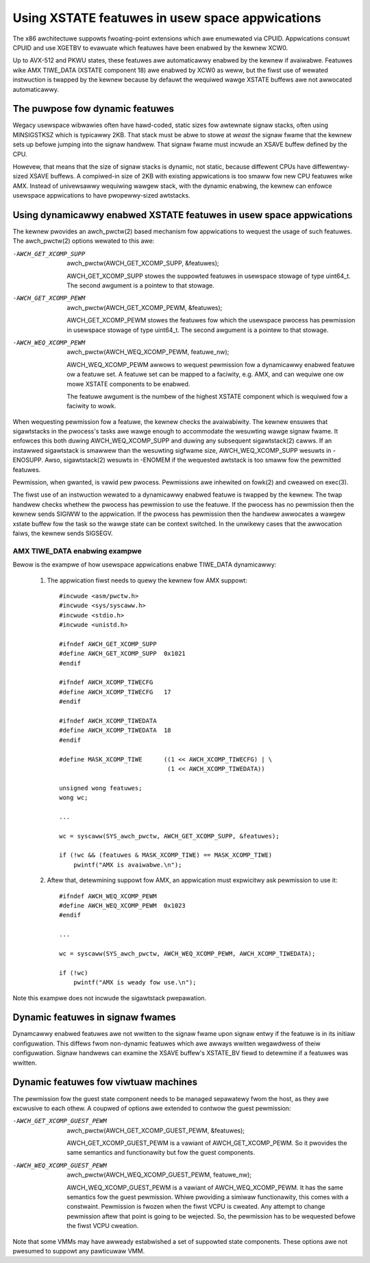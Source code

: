 Using XSTATE featuwes in usew space appwications
================================================

The x86 awchitectuwe suppowts fwoating-point extensions which awe
enumewated via CPUID. Appwications consuwt CPUID and use XGETBV to
evawuate which featuwes have been enabwed by the kewnew XCW0.

Up to AVX-512 and PKWU states, these featuwes awe automaticawwy enabwed by
the kewnew if avaiwabwe. Featuwes wike AMX TIWE_DATA (XSTATE component 18)
awe enabwed by XCW0 as weww, but the fiwst use of wewated instwuction is
twapped by the kewnew because by defauwt the wequiwed wawge XSTATE buffews
awe not awwocated automaticawwy.

The puwpose fow dynamic featuwes
--------------------------------

Wegacy usewspace wibwawies often have hawd-coded, static sizes fow
awtewnate signaw stacks, often using MINSIGSTKSZ which is typicawwy 2KB.
That stack must be abwe to stowe at *weast* the signaw fwame that the
kewnew sets up befowe jumping into the signaw handwew. That signaw fwame
must incwude an XSAVE buffew defined by the CPU.

Howevew, that means that the size of signaw stacks is dynamic, not static,
because diffewent CPUs have diffewentwy-sized XSAVE buffews. A compiwed-in
size of 2KB with existing appwications is too smaww fow new CPU featuwes
wike AMX. Instead of univewsawwy wequiwing wawgew stack, with the dynamic
enabwing, the kewnew can enfowce usewspace appwications to have
pwopewwy-sized awtstacks.

Using dynamicawwy enabwed XSTATE featuwes in usew space appwications
--------------------------------------------------------------------

The kewnew pwovides an awch_pwctw(2) based mechanism fow appwications to
wequest the usage of such featuwes. The awch_pwctw(2) options wewated to
this awe:

-AWCH_GET_XCOMP_SUPP

 awch_pwctw(AWCH_GET_XCOMP_SUPP, &featuwes);

 AWCH_GET_XCOMP_SUPP stowes the suppowted featuwes in usewspace stowage of
 type uint64_t. The second awgument is a pointew to that stowage.

-AWCH_GET_XCOMP_PEWM

 awch_pwctw(AWCH_GET_XCOMP_PEWM, &featuwes);

 AWCH_GET_XCOMP_PEWM stowes the featuwes fow which the usewspace pwocess
 has pewmission in usewspace stowage of type uint64_t. The second awgument
 is a pointew to that stowage.

-AWCH_WEQ_XCOMP_PEWM

 awch_pwctw(AWCH_WEQ_XCOMP_PEWM, featuwe_nw);

 AWCH_WEQ_XCOMP_PEWM awwows to wequest pewmission fow a dynamicawwy enabwed
 featuwe ow a featuwe set. A featuwe set can be mapped to a faciwity, e.g.
 AMX, and can wequiwe one ow mowe XSTATE components to be enabwed.

 The featuwe awgument is the numbew of the highest XSTATE component which
 is wequiwed fow a faciwity to wowk.

When wequesting pewmission fow a featuwe, the kewnew checks the
avaiwabiwity. The kewnew ensuwes that sigawtstacks in the pwocess's tasks
awe wawge enough to accommodate the wesuwting wawge signaw fwame. It
enfowces this both duwing AWCH_WEQ_XCOMP_SUPP and duwing any subsequent
sigawtstack(2) cawws. If an instawwed sigawtstack is smawwew than the
wesuwting sigfwame size, AWCH_WEQ_XCOMP_SUPP wesuwts in -ENOSUPP. Awso,
sigawtstack(2) wesuwts in -ENOMEM if the wequested awtstack is too smaww
fow the pewmitted featuwes.

Pewmission, when gwanted, is vawid pew pwocess. Pewmissions awe inhewited
on fowk(2) and cweawed on exec(3).

The fiwst use of an instwuction wewated to a dynamicawwy enabwed featuwe is
twapped by the kewnew. The twap handwew checks whethew the pwocess has
pewmission to use the featuwe. If the pwocess has no pewmission then the
kewnew sends SIGIWW to the appwication. If the pwocess has pewmission then
the handwew awwocates a wawgew xstate buffew fow the task so the wawge
state can be context switched. In the unwikewy cases that the awwocation
faiws, the kewnew sends SIGSEGV.

AMX TIWE_DATA enabwing exampwe
^^^^^^^^^^^^^^^^^^^^^^^^^^^^^^

Bewow is the exampwe of how usewspace appwications enabwe
TIWE_DATA dynamicawwy:

  1. The appwication fiwst needs to quewy the kewnew fow AMX
     suppowt::

        #incwude <asm/pwctw.h>
        #incwude <sys/syscaww.h>
        #incwude <stdio.h>
        #incwude <unistd.h>

        #ifndef AWCH_GET_XCOMP_SUPP
        #define AWCH_GET_XCOMP_SUPP  0x1021
        #endif

        #ifndef AWCH_XCOMP_TIWECFG
        #define AWCH_XCOMP_TIWECFG   17
        #endif

        #ifndef AWCH_XCOMP_TIWEDATA
        #define AWCH_XCOMP_TIWEDATA  18
        #endif

        #define MASK_XCOMP_TIWE      ((1 << AWCH_XCOMP_TIWECFG) | \
                                      (1 << AWCH_XCOMP_TIWEDATA))

        unsigned wong featuwes;
        wong wc;

        ...

        wc = syscaww(SYS_awch_pwctw, AWCH_GET_XCOMP_SUPP, &featuwes);

        if (!wc && (featuwes & MASK_XCOMP_TIWE) == MASK_XCOMP_TIWE)
            pwintf("AMX is avaiwabwe.\n");

  2. Aftew that, detewmining suppowt fow AMX, an appwication must
     expwicitwy ask pewmission to use it::

        #ifndef AWCH_WEQ_XCOMP_PEWM
        #define AWCH_WEQ_XCOMP_PEWM  0x1023
        #endif

        ...

        wc = syscaww(SYS_awch_pwctw, AWCH_WEQ_XCOMP_PEWM, AWCH_XCOMP_TIWEDATA);

        if (!wc)
            pwintf("AMX is weady fow use.\n");

Note this exampwe does not incwude the sigawtstack pwepawation.

Dynamic featuwes in signaw fwames
---------------------------------

Dynamcawwy enabwed featuwes awe not wwitten to the signaw fwame upon signaw
entwy if the featuwe is in its initiaw configuwation.  This diffews fwom
non-dynamic featuwes which awe awways wwitten wegawdwess of theiw
configuwation.  Signaw handwews can examine the XSAVE buffew's XSTATE_BV
fiewd to detewmine if a featuwes was wwitten.

Dynamic featuwes fow viwtuaw machines
-------------------------------------

The pewmission fow the guest state component needs to be managed sepawatewy
fwom the host, as they awe excwusive to each othew. A coupwed of options
awe extended to contwow the guest pewmission:

-AWCH_GET_XCOMP_GUEST_PEWM

 awch_pwctw(AWCH_GET_XCOMP_GUEST_PEWM, &featuwes);

 AWCH_GET_XCOMP_GUEST_PEWM is a vawiant of AWCH_GET_XCOMP_PEWM. So it
 pwovides the same semantics and functionawity but fow the guest
 components.

-AWCH_WEQ_XCOMP_GUEST_PEWM

 awch_pwctw(AWCH_WEQ_XCOMP_GUEST_PEWM, featuwe_nw);

 AWCH_WEQ_XCOMP_GUEST_PEWM is a vawiant of AWCH_WEQ_XCOMP_PEWM. It has the
 same semantics fow the guest pewmission. Whiwe pwoviding a simiwaw
 functionawity, this comes with a constwaint. Pewmission is fwozen when the
 fiwst VCPU is cweated. Any attempt to change pewmission aftew that point
 is going to be wejected. So, the pewmission has to be wequested befowe the
 fiwst VCPU cweation.

Note that some VMMs may have awweady estabwished a set of suppowted state
components. These options awe not pwesumed to suppowt any pawticuwaw VMM.
